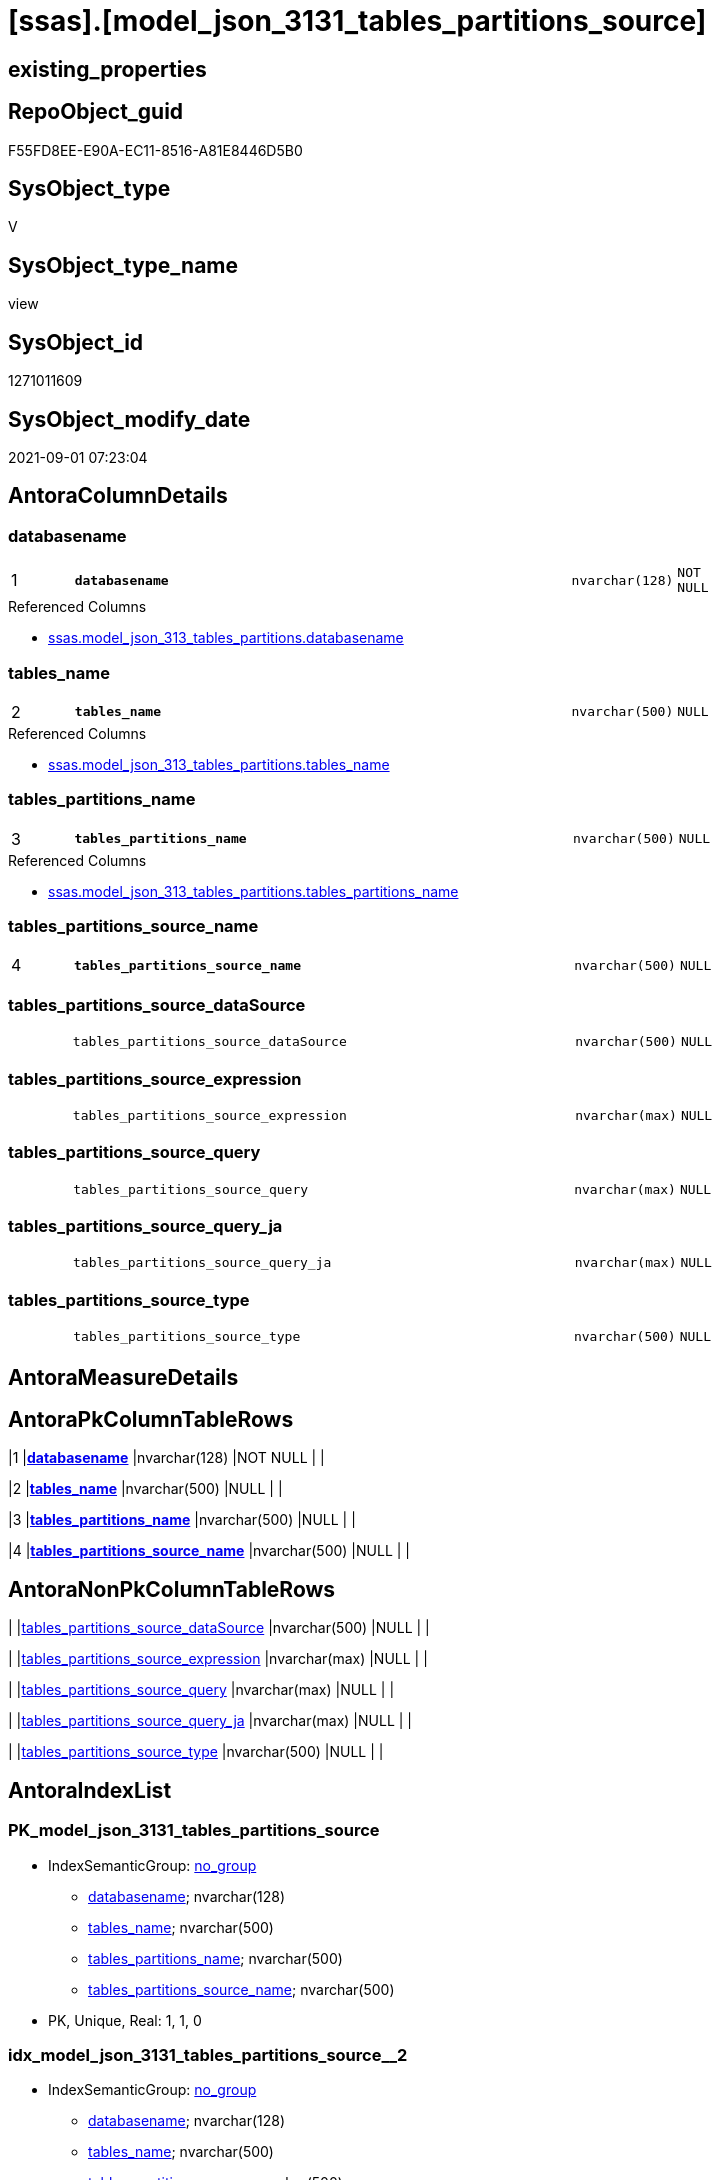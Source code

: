 = [ssas].[model_json_3131_tables_partitions_source]

== existing_properties

// tag::existing_properties[]
:ExistsProperty--antorareferencedlist:
:ExistsProperty--is_repo_managed:
:ExistsProperty--is_ssas:
:ExistsProperty--pk_index_guid:
:ExistsProperty--pk_indexpatterncolumndatatype:
:ExistsProperty--pk_indexpatterncolumnname:
:ExistsProperty--referencedobjectlist:
:ExistsProperty--sql_modules_definition:
:ExistsProperty--FK:
:ExistsProperty--AntoraIndexList:
:ExistsProperty--Columns:
// end::existing_properties[]

== RepoObject_guid

// tag::RepoObject_guid[]
F55FD8EE-E90A-EC11-8516-A81E8446D5B0
// end::RepoObject_guid[]

== SysObject_type

// tag::SysObject_type[]
V 
// end::SysObject_type[]

== SysObject_type_name

// tag::SysObject_type_name[]
view
// end::SysObject_type_name[]

== SysObject_id

// tag::SysObject_id[]
1271011609
// end::SysObject_id[]

== SysObject_modify_date

// tag::SysObject_modify_date[]
2021-09-01 07:23:04
// end::SysObject_modify_date[]

== AntoraColumnDetails

// tag::AntoraColumnDetails[]
[#column-databasename]
=== databasename

[cols="d,8m,m,m,m,d"]
|===
|1
|*databasename*
|nvarchar(128)
|NOT NULL
|
|
|===

.Referenced Columns
--
* xref:ssas.model_json_313_tables_partitions.adoc#column-databasename[+ssas.model_json_313_tables_partitions.databasename+]
--


[#column-tables_name]
=== tables_name

[cols="d,8m,m,m,m,d"]
|===
|2
|*tables_name*
|nvarchar(500)
|NULL
|
|
|===

.Referenced Columns
--
* xref:ssas.model_json_313_tables_partitions.adoc#column-tables_name[+ssas.model_json_313_tables_partitions.tables_name+]
--


[#column-tables_partitions_name]
=== tables_partitions_name

[cols="d,8m,m,m,m,d"]
|===
|3
|*tables_partitions_name*
|nvarchar(500)
|NULL
|
|
|===

.Referenced Columns
--
* xref:ssas.model_json_313_tables_partitions.adoc#column-tables_partitions_name[+ssas.model_json_313_tables_partitions.tables_partitions_name+]
--


[#column-tables_partitions_source_name]
=== tables_partitions_source_name

[cols="d,8m,m,m,m,d"]
|===
|4
|*tables_partitions_source_name*
|nvarchar(500)
|NULL
|
|
|===


[#column-tables_partitions_source_dataSource]
=== tables_partitions_source_dataSource

[cols="d,8m,m,m,m,d"]
|===
|
|tables_partitions_source_dataSource
|nvarchar(500)
|NULL
|
|
|===


[#column-tables_partitions_source_expression]
=== tables_partitions_source_expression

[cols="d,8m,m,m,m,d"]
|===
|
|tables_partitions_source_expression
|nvarchar(max)
|NULL
|
|
|===


[#column-tables_partitions_source_query]
=== tables_partitions_source_query

[cols="d,8m,m,m,m,d"]
|===
|
|tables_partitions_source_query
|nvarchar(max)
|NULL
|
|
|===


[#column-tables_partitions_source_query_ja]
=== tables_partitions_source_query_ja

[cols="d,8m,m,m,m,d"]
|===
|
|tables_partitions_source_query_ja
|nvarchar(max)
|NULL
|
|
|===


[#column-tables_partitions_source_type]
=== tables_partitions_source_type

[cols="d,8m,m,m,m,d"]
|===
|
|tables_partitions_source_type
|nvarchar(500)
|NULL
|
|
|===


// end::AntoraColumnDetails[]

== AntoraMeasureDetails

// tag::AntoraMeasureDetails[]

// end::AntoraMeasureDetails[]

== AntoraPkColumnTableRows

// tag::AntoraPkColumnTableRows[]
|1
|*<<column-databasename>>*
|nvarchar(128)
|NOT NULL
|
|

|2
|*<<column-tables_name>>*
|nvarchar(500)
|NULL
|
|

|3
|*<<column-tables_partitions_name>>*
|nvarchar(500)
|NULL
|
|

|4
|*<<column-tables_partitions_source_name>>*
|nvarchar(500)
|NULL
|
|






// end::AntoraPkColumnTableRows[]

== AntoraNonPkColumnTableRows

// tag::AntoraNonPkColumnTableRows[]




|
|<<column-tables_partitions_source_dataSource>>
|nvarchar(500)
|NULL
|
|

|
|<<column-tables_partitions_source_expression>>
|nvarchar(max)
|NULL
|
|

|
|<<column-tables_partitions_source_query>>
|nvarchar(max)
|NULL
|
|

|
|<<column-tables_partitions_source_query_ja>>
|nvarchar(max)
|NULL
|
|

|
|<<column-tables_partitions_source_type>>
|nvarchar(500)
|NULL
|
|

// end::AntoraNonPkColumnTableRows[]

== AntoraIndexList

// tag::AntoraIndexList[]

[#index-PK_model_json_3131_tables_partitions_source]
=== PK_model_json_3131_tables_partitions_source

* IndexSemanticGroup: xref:other/IndexSemanticGroup.adoc#_no_group[no_group]
+
--
* <<column-databasename>>; nvarchar(128)
* <<column-tables_name>>; nvarchar(500)
* <<column-tables_partitions_name>>; nvarchar(500)
* <<column-tables_partitions_source_name>>; nvarchar(500)
--
* PK, Unique, Real: 1, 1, 0


[#index-idx_model_json_3131_tables_partitions_source_2]
=== idx_model_json_3131_tables_partitions_source++__++2

* IndexSemanticGroup: xref:other/IndexSemanticGroup.adoc#_no_group[no_group]
+
--
* <<column-databasename>>; nvarchar(128)
* <<column-tables_name>>; nvarchar(500)
* <<column-tables_partitions_name>>; nvarchar(500)
--
* PK, Unique, Real: 0, 0, 0


[#index-idx_model_json_3131_tables_partitions_source_3]
=== idx_model_json_3131_tables_partitions_source++__++3

* IndexSemanticGroup: xref:other/IndexSemanticGroup.adoc#_no_group[no_group]
+
--
* <<column-databasename>>; nvarchar(128)
* <<column-tables_name>>; nvarchar(500)
--
* PK, Unique, Real: 0, 0, 0


[#index-idx_model_json_3131_tables_partitions_source_4]
=== idx_model_json_3131_tables_partitions_source++__++4

* IndexSemanticGroup: xref:other/IndexSemanticGroup.adoc#_no_group[no_group]
+
--
* <<column-databasename>>; nvarchar(128)
--
* PK, Unique, Real: 0, 0, 0

// end::AntoraIndexList[]

== AntoraParameterList

// tag::AntoraParameterList[]

// end::AntoraParameterList[]

== Other tags

source: property.RepoObjectProperty_cross As rop_cross


=== AdocUspSteps

// tag::adocuspsteps[]

// end::adocuspsteps[]


=== AntoraReferencedList

// tag::antorareferencedlist[]
* xref:ssas.model_json_313_tables_partitions.adoc[]
// end::antorareferencedlist[]


=== AntoraReferencingList

// tag::antorareferencinglist[]

// end::antorareferencinglist[]


=== Description

// tag::description[]

// end::description[]


=== exampleUsage

// tag::exampleusage[]

// end::exampleusage[]


=== exampleUsage_2

// tag::exampleusage_2[]

// end::exampleusage_2[]


=== exampleUsage_3

// tag::exampleusage_3[]

// end::exampleusage_3[]


=== exampleUsage_4

// tag::exampleusage_4[]

// end::exampleusage_4[]


=== exampleUsage_5

// tag::exampleusage_5[]

// end::exampleusage_5[]


=== exampleWrong_Usage

// tag::examplewrong_usage[]

// end::examplewrong_usage[]


=== has_execution_plan_issue

// tag::has_execution_plan_issue[]

// end::has_execution_plan_issue[]


=== has_get_referenced_issue

// tag::has_get_referenced_issue[]

// end::has_get_referenced_issue[]


=== has_history

// tag::has_history[]

// end::has_history[]


=== has_history_columns

// tag::has_history_columns[]

// end::has_history_columns[]


=== InheritanceType

// tag::inheritancetype[]

// end::inheritancetype[]


=== is_persistence

// tag::is_persistence[]

// end::is_persistence[]


=== is_persistence_check_duplicate_per_pk

// tag::is_persistence_check_duplicate_per_pk[]

// end::is_persistence_check_duplicate_per_pk[]


=== is_persistence_check_for_empty_source

// tag::is_persistence_check_for_empty_source[]

// end::is_persistence_check_for_empty_source[]


=== is_persistence_delete_changed

// tag::is_persistence_delete_changed[]

// end::is_persistence_delete_changed[]


=== is_persistence_delete_missing

// tag::is_persistence_delete_missing[]

// end::is_persistence_delete_missing[]


=== is_persistence_insert

// tag::is_persistence_insert[]

// end::is_persistence_insert[]


=== is_persistence_truncate

// tag::is_persistence_truncate[]

// end::is_persistence_truncate[]


=== is_persistence_update_changed

// tag::is_persistence_update_changed[]

// end::is_persistence_update_changed[]


=== is_repo_managed

// tag::is_repo_managed[]
0
// end::is_repo_managed[]


=== is_ssas

// tag::is_ssas[]
0
// end::is_ssas[]


=== microsoft_database_tools_support

// tag::microsoft_database_tools_support[]

// end::microsoft_database_tools_support[]


=== MS_Description

// tag::ms_description[]

// end::ms_description[]


=== persistence_source_RepoObject_fullname

// tag::persistence_source_repoobject_fullname[]

// end::persistence_source_repoobject_fullname[]


=== persistence_source_RepoObject_fullname2

// tag::persistence_source_repoobject_fullname2[]

// end::persistence_source_repoobject_fullname2[]


=== persistence_source_RepoObject_guid

// tag::persistence_source_repoobject_guid[]

// end::persistence_source_repoobject_guid[]


=== persistence_source_RepoObject_xref

// tag::persistence_source_repoobject_xref[]

// end::persistence_source_repoobject_xref[]


=== pk_index_guid

// tag::pk_index_guid[]
07B0C093-EC0A-EC11-8516-A81E8446D5B0
// end::pk_index_guid[]


=== pk_IndexPatternColumnDatatype

// tag::pk_indexpatterncolumndatatype[]
nvarchar(128),nvarchar(500),nvarchar(500),nvarchar(500)
// end::pk_indexpatterncolumndatatype[]


=== pk_IndexPatternColumnName

// tag::pk_indexpatterncolumnname[]
databasename,tables_name,tables_partitions_name,tables_partitions_source_name
// end::pk_indexpatterncolumnname[]


=== pk_IndexSemanticGroup

// tag::pk_indexsemanticgroup[]

// end::pk_indexsemanticgroup[]


=== ReferencedObjectList

// tag::referencedobjectlist[]
* [ssas].[model_json_313_tables_partitions]
// end::referencedobjectlist[]


=== usp_persistence_RepoObject_guid

// tag::usp_persistence_repoobject_guid[]

// end::usp_persistence_repoobject_guid[]


=== UspExamples

// tag::uspexamples[]

// end::uspexamples[]


=== UspParameters

// tag::uspparameters[]

// end::uspparameters[]

== Boolean Attributes

source: property.RepoObjectProperty WHERE property_int = 1

// tag::boolean_attributes[]

// end::boolean_attributes[]

== sql_modules_definition

// tag::sql_modules_definition[]
[%collapsible]
=======
[source,sql]
----

/*
Select
    Distinct
    j2.[Key]
  , j2.Type
From
    ssas.model_json_313_tables_partitions As T1
    Cross Apply OpenJson ( T1.tables_partitions_source_j )
                --As j1
                --   Cross Apply OpenJson ( j1.Value )
                                          As j2
Order By
    j2.[Key]
  , j2.Type
GO   
*/
CREATE View ssas.model_json_3131_tables_partitions_source
As
Select
    T1.databasename
  , T1.tables_name
  , T1.tables_partitions_name
  --, T1.tables_partitions_annotations_ja
  --, T1.tables_partitions_dataView
  --, T1.tables_partitions_mode
  --, T1.tables_partitions_source_j
  , j2.tables_partitions_source_name
  , j2.tables_partitions_source_dataSource
  , j2.tables_partitions_source_expression
  , j2.tables_partitions_source_query
  , j2.tables_partitions_source_query_ja
  , j2.tables_partitions_source_type
From
    ssas.model_json_313_tables_partitions As T1
    Cross Apply
    OpenJson ( T1.tables_partitions_source_j )
    --As j1
    --Cross Apply
    --OpenJson ( j1.Value )
    With
    (
        tables_partitions_source_name NVarchar ( 500 ) N'$.name'
      , tables_partitions_source_dataSource NVarchar ( 500 ) N'$.dataSource'
      , tables_partitions_source_expression NVarchar ( Max ) N'$.expression'
      , tables_partitions_source_query NVarchar ( Max ) N'$.query'
      , tables_partitions_source_query_ja NVarchar ( Max ) N'$.query' As Json
      , tables_partitions_source_type NVarchar ( 500 ) N'$.type'
    )                                     As j2

----
=======
// end::sql_modules_definition[]


